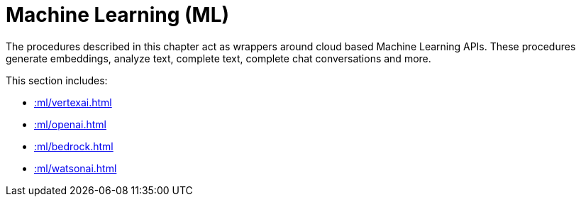 [[ml]]
= Machine Learning (ML)
:description: This chapter describes procedures that can be used for adding Machine Learning (ML) functionality to graph applications.

The procedures described in this chapter act as wrappers around cloud based Machine Learning APIs.
These procedures generate embeddings, analyze text, complete text, complete chat conversations and more.

This section includes:

* xref::ml/vertexai.adoc[]
* xref::ml/openai.adoc[]
* xref::ml/bedrock.adoc[]
* xref::ml/watsonai.adoc[]
